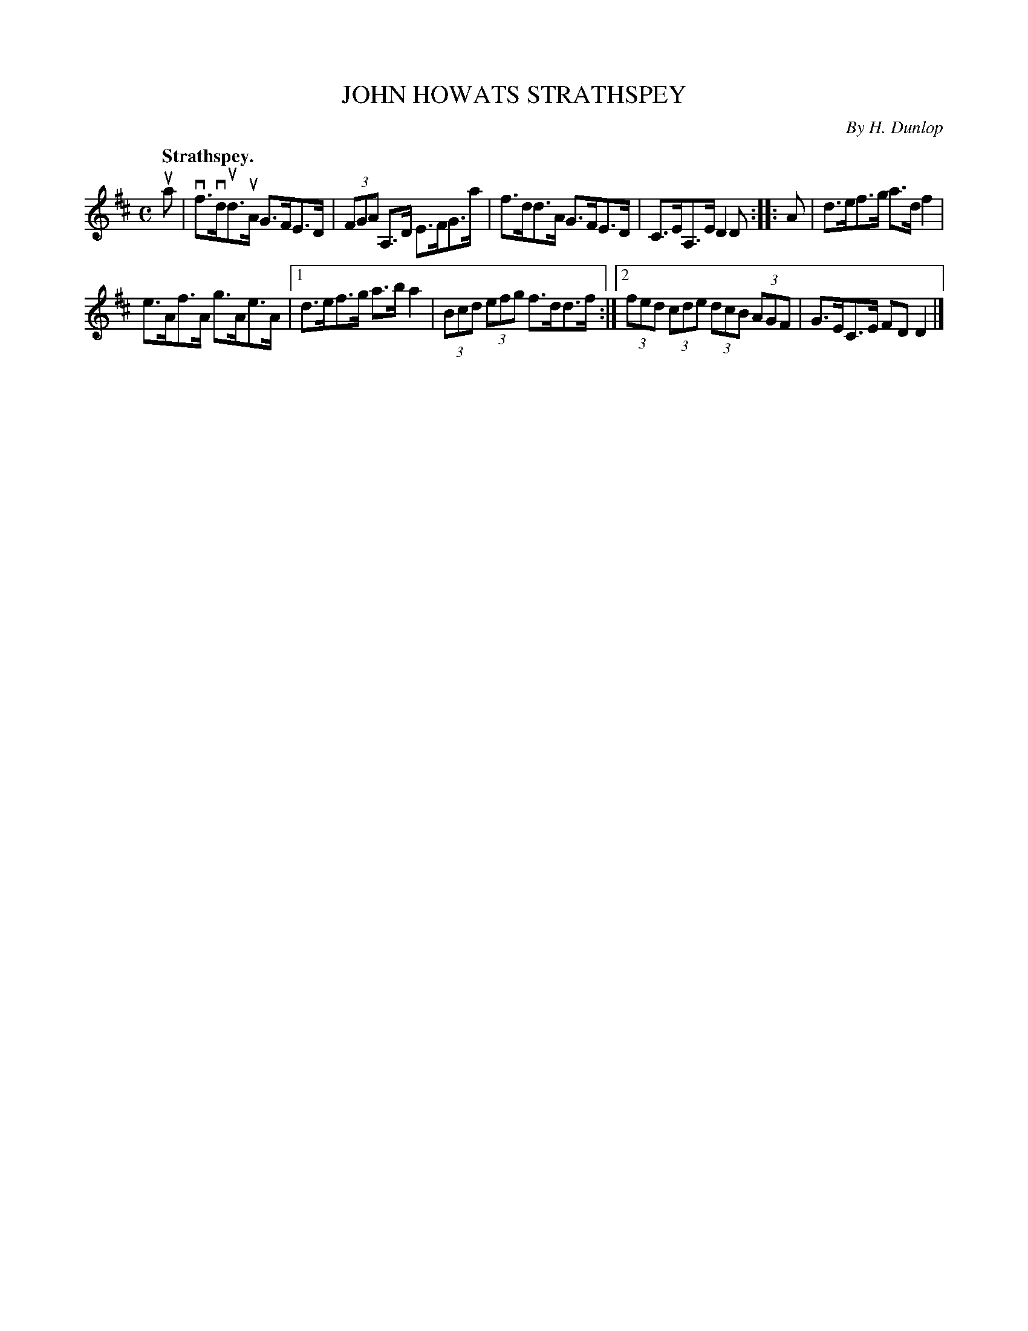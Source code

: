 X: 2172
T: JOHN HOWATS STRATHSPEY
C: By H. Dunlop
Q: "Strathspey."
R: Strathspey.
%R: strathspey
B: James Kerr "Merry Melodies" v.2 p.20 #172
Z: 2016 John Chambers <jc:trillian.mit.edu>
M: C
L: 1/8
K: D
ua |\
vf>vdud>uA G>FE>D | (3FGA A,>D E>FG>a |\
f>dd>A G>FE>D | C>EA,>E D2D ::\
A |\
d>ef>g a>df2 |
e>Af>A g>Ae>A |\
[1 d>ef>g a>ba2 | (3Bcd (3efg f>dd>f :|\
[2 (3fed (3cde (3dcB (3AGF | G>EC>E FDD2 |]
